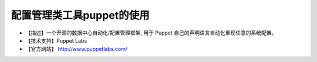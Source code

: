 .. _linux_tool_puppet:

配置管理类工具puppet的使用
##############################

* 【描述】一个开源的数据中心自动化/配置管理框架, 用于 Puppet 自己的声明语言自动化重现任意的系统配置。 
* 【技术支持】Puppet Labs 
* 【官方网站】 http://www.puppetlabs.com/




